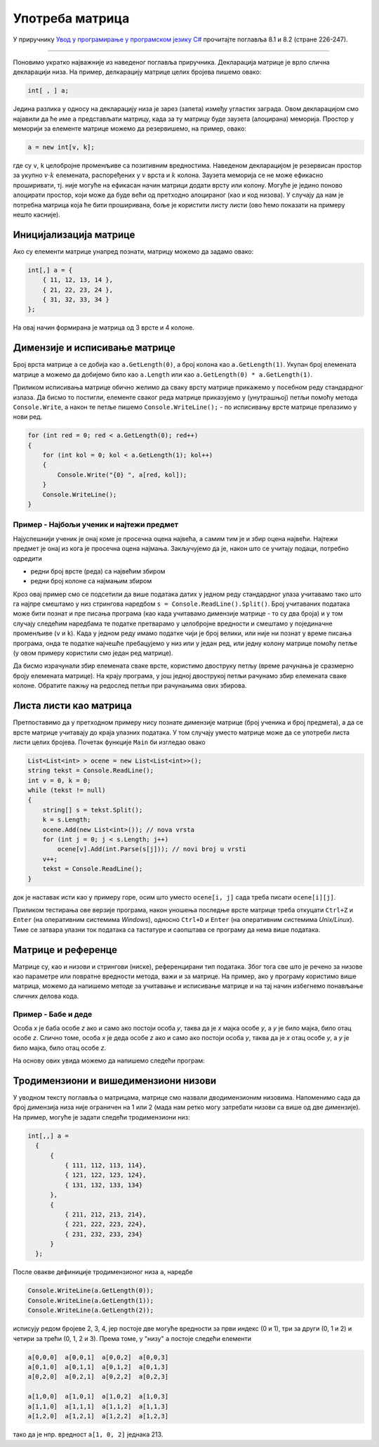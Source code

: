 Употреба матрица
================

У приручнику `Увод у програмирање у програмском језику C# <https://petljamediastorage.blob.core.windows.net/root/Media/Default/Kursevi/spec-it/csharpprirucnik.pdf>`_ прочитајте поглавља 8.1 и 8.2 (стране 226-247).

~~~~

Поновимо укратко најважније из наведеног поглавља приручника. Декларација матрице је врло слична декларацији низа. На пример, делкарацију матрице целих бројева пишемо овако:

.. code-block:: csharp

    int[ , ] a;
    
Једина разлика у односу на декларацију низа је зарез (запета) између угластих заграда. Овом декларацијом смо најавили да ће име ``a`` представљати матрицу, када за ту матрицу буде заузета (алоцирана) меморија. Простор у меморији за елементе матрице можемо да резервишемо, на пример, овако:

.. code-block:: csharp

    a = new int[v, k];
    
где су ``v``, ``k`` целобројне променљиве са позитивним вредностима. Наведеном декларацијом је резервисан простор за укупно :math:`v \cdot k` елемената, распоређених у :math:`v` врста и :math:`k` колона. Заузета меморија се не може ефикасно проширивати, тј. није могуће на ефикасан начин матрици додати врсту или колону. Могуће је једино поново алоцирати простор, који може да буде већи од претходно алоцираног (као и код низова). У случају да нам је потребна матрица која ће бити проширивана, боље је користити листу листи (ово ћемо показати на примеру нешто касније).

Иницијализација матрице
-----------------------

Ако су елементи матрице унапред познати, матрицу можемо да задамо овако:

.. code-block:: csharp

    int[,] a = {
        { 11, 12, 13, 14 },
        { 21, 22, 23, 24 },
        { 31, 32, 33, 34 }
    };

На овај начин формирана је матрица од 3 врсте и 4 колоне.

Димензије и исписивање матрице
------------------------------

Број врста матрице ``a`` се добија као ``a.GetLength(0)``, а број колона као ``a.GetLength(1)``. Укупан број елемената матрице ``a`` можемо да добијемо било као ``a.Length`` или као ``a.GetLength(0) * a.GetLength(1)``.

Приликом исписивања матрице обично желимо да сваку врсту матрице прикажемо у посебном реду стандардног излаза. Да бисмо то постигли, елементе сваког реда матрице приказујемо у (унутрашњој) петљи помоћу метода ``Console.Write``, а након те петље пишемо ``Console.WriteLine();`` - по исписивању врсте матрице прелазимо у нови ред.

.. code-block:: csharp

    for (int red = 0; red < a.GetLength(0); red++)
    {
        for (int kol = 0; kol < a.GetLength(1); kol++)
        {
            Console.Write("{0} ", a[red, kol]);
        }
        Console.WriteLine();
    }



Пример - Најбољи ученик и најтежи предмет
'''''''''''''''''''''''''''''''''''''''''

.. questionnote::

    Дата је матрица закључних оцена у којој, као и у школском дневнику, врсте (редови) одговарају ученицима, а колоне предметима. 
    
    Написати програм који најпре у једном реду учитава број врста (тј. број ученика) :math:`v` и број колона (тј. број предмета) :math:`k`, затим у сваком од наредних :math:`v` редова учитава закључне оцене једног ученика раздвојене по једним размаком, а на основу тих података исписује редни број (првог) најуспешнијег ученика и редни број (првог) најтежег предмета, бројећи од 0.

Најуспешнији ученик је онај коме је просечна оцена највећа, а самим тим је и збир оцена највећи. Најтежи предмет је онај из кога је просечна оцена најмања. Закључујемо да је, након што се учитају подаци, потребно одредити 

- редни број врсте (реда) са највећим збиром
- редни број колоне са најмањим збиром
    
.. activecode:: matrice_ucenik_predmet
    :passivecode: true
    :coach:
    :includesrc: _src/nizovi/matrice_ucenik_predmet.cs
    
Кроз овај пример смо се подсетили да више података датих у једном реду стандардног улаза учитавамо тако што га најпре смештамо у низ стрингова наредбом  ``s = Console.ReadLine().Split()``. Број учитаваних података може бити познат и пре писања програма (као када учитавамо димензије матрице - то су два броја) и у том случају следећим наредбама те податке претварамо у целобројне вредности и смештамо у појединачне променљиве (``v`` и ``k``). Када у једном реду имамо податке чији је број велики, или није ни познат у време писања програма, онда те податке најчешће пребацујемо у низ или у један ред, или једну колону матрице помоћу петље (у овом примеру користили смо један ред матрице).

Да бисмо израчунали збир елемената сваке врсте, користимо двоструку петљу (време рачунања је сразмерно броју елемената матрице). На крају програма, у још једној двострукој петљи рачунамо збир елемената сваке колоне. Обратите пажњу на редослед петљи при рачунањима ових збирова.


Листа листи као матрица
-----------------------

Претпоставимо да у претходном примеру нису познате димензије матрице (број ученика и број предмета), а да се врсте матрице учитавају до краја улазних података. У том случају уместо матрице може да се употреби листа листи целих бројева. Почетак функције ``Main`` би изгледао овако

.. code-block:: csharp

    List<List<int> > ocene = new List<List<int>>();
    string tekst = Console.ReadLine();
    int v = 0, k = 0;
    while (tekst != null)
    {
        string[] s = tekst.Split();
        k = s.Length;
        ocene.Add(new List<int>()); // nova vrsta
        for (int j = 0; j < s.Length; j++)
            ocene[v].Add(int.Parse(s[j])); // novi broj u vrsti
        v++;
        tekst = Console.ReadLine();
    }

док је наставак исти као у примеру горе, осим што уместо ``ocene[i, j]`` сада треба писати ``ocene[i][j]``.

Приликом тестирања ове верзије програма, након уношења последње врсте матрице треба откуцати ``Ctrl+Z`` и ``Enter`` (на оперативним системима *Windows*), односно ``Ctrl+D`` и ``Enter`` (на оперативним системима *Unix/Linux*). Тиме се затвара улазни ток података са тастатуре и саопштава се програму да нема више података.


Матрице и референце
-------------------

Матрице су, као и низови и стрингови (ниске), референцирани тип података. Због тога све што је речено за низове као параметре или повратне вредности метода, важи и за матрице. На пример, ако у програму користимо више матрица, можемо да напишемо методе за учитавање и исписивање матрице и на тај начин избегнемо понављање сличних делова кода.

Пример - Бабе и деде
''''''''''''''''''''

.. questionnote::

    Релација на датом коначном скупу може да се зада бинарном квадратном матрицом (матрица је бинарна ако је сваки њен елемент једнак 0 или 1, а квадратна ако има исти број врста и колона). При томе јединица у реду `i` и колони `j` означава да је `i`-ти елемент у релацији са `j`-тим. На пример, ако је релација ~ на скупу `{A, B, C}` задата матрицом

    .. code::

        1 1 0
        0 0 1
        1 0 0
        
    онда важи `A~A, A~B, B~C, C~A`, а остали парови елемената нису у релацији.

    |
    
    Бинарним квадратним матрицама задате су релације `M` и `T` димензије `N x N`, са значењем "бити мајка" и "бити отац". На пример, :math:`M_{i,j} = 1` значи да је особа `i` мајка особе `j`.
    
    Написати програм који учитава матрице `M` и `T` а затим израчунава и приказује матрице `B` и `D` са значењем "бити баба" и "бити деда".

Особа `x` је баба особе `z` ако и само ако постоји особа `y`, таква да је `x` мајка особе `y`, а `y` је било мајка, било отац особе `z`.
Слично томе, особа `x` је деда особе `z` ако и само ако постоји особа `y`, таква да је `x` отац особе `y`, а `y` је било мајка, било отац особе `z`. 

На основу ових увида можемо да напишемо следећи програм:

.. activecode:: matrice_babe_dede
    :passivecode: true
    :coach:
    :includesrc: _src/nizovi/matrice_babe_dede2.cs


Тродимензиони и вишедимензиони низови
-------------------------------------

У уводном тексту поглавља о матрицама, матрице смо назвали дводимензионим низовима. Напоменимо сада да број димензија низа није ограничен на 1 или 2 (мада нам ретко могу затребати низови са више од две димензије). На пример, могуће је задати следећи тродимензиони низ:

.. code-block:: csharp

  int[,,] a = 
    {
        {
            { 111, 112, 113, 114},
            { 121, 122, 123, 124},
            { 131, 132, 133, 134}
        },
        {
            { 211, 212, 213, 214},
            { 221, 222, 223, 224},
            { 231, 232, 233, 234}
        }
    };

После овакве дефиниције тродимензионог низа ``a``, наредбе 

.. code-block:: csharp

    Console.WriteLine(a.GetLength(0));
    Console.WriteLine(a.GetLength(1));
    Console.WriteLine(a.GetLength(2));    
    
исписују редом бројеве 2, 3, 4, јер постоје две могуће вредности за први индекс (0 и 1), три за други (0, 1 и 2) и четири за трећи (0, 1, 2 и 3). Према томе, у "низу" ``a`` постоје следећи елементи

.. code::

    a[0,0,0]  a[0,0,1]  a[0,0,2]  a[0,0,3]
    a[0,1,0]  a[0,1,1]  a[0,1,2]  a[0,1,3]
    a[0,2,0]  a[0,2,1]  a[0,2,2]  a[0,2,3]
                                
    a[1,0,0]  a[1,0,1]  a[1,0,2]  a[1,0,3]
    a[1,1,0]  a[1,1,1]  a[1,1,2]  a[1,1,3]
    a[1,2,0]  a[1,2,1]  a[1,2,2]  a[1,2,3]

тако да је нпр. вредност ``a[1, 0, 2]`` једнака 213.
